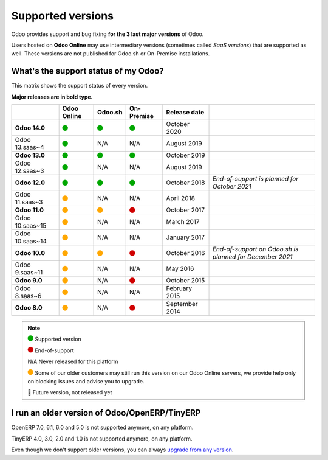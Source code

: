 
.. _supported_versions:

==================
Supported versions
==================


Odoo provides support and bug fixing **for the 3 last major versions** of Odoo.

Users hosted on **Odoo Online** may use intermediary versions (sometimes called *SaaS versions*) that are
supported as well. These versions are not published for Odoo.sh or On-Premise
installations.


What's the support status of my Odoo?
=====================================

This matrix shows the support status of every version.

**Major releases are in bold type.**

+--------------------+-------------+----------+--------------+----------------+----------------------------------------------+
|                    | Odoo Online | Odoo.sh  | On-Premise   |   Release date |                                              |
+====================+=============+==========+==============+================+==============================================+
| **Odoo 14.0**      |    |green|  | |green|  |   |green|    | October 2020   |                                              |
+--------------------+-------------+----------+--------------+----------------+----------------------------------------------+
| Odoo 13.saas~4     |    |green|  | N/A      | N/A          | August 2019    |                                              |
+--------------------+-------------+----------+--------------+----------------+----------------------------------------------+
| **Odoo 13.0**      |    |green|  | |green|  |   |green|    | October 2019   |                                              |
+--------------------+-------------+----------+--------------+----------------+----------------------------------------------+
| Odoo 12.saas~3     |    |green|  | N/A      | N/A          | August 2019    |                                              |
+--------------------+-------------+----------+--------------+----------------+----------------------------------------------+
| **Odoo 12.0**      |    |green|  | |green|  |   |green|    | October 2018   | *End-of-support is planned for October 2021* |
+--------------------+-------------+----------+--------------+----------------+----------------------------------------------+
| Odoo 11.saas~3     |   |orange|  | N/A      | N/A          | April 2018     |                                              |
+--------------------+-------------+----------+--------------+----------------+----------------------------------------------+
| **Odoo 11.0**      |   |orange|  | |orange| |    |red|     | October 2017   |                                              |
+--------------------+-------------+----------+--------------+----------------+----------------------------------------------+
| Odoo 10.saas~15    |   |orange|  | N/A      | N/A          | March 2017     |                                              |
+--------------------+-------------+----------+--------------+----------------+----------------------------------------------+
| Odoo 10.saas~14    |   |orange|  | N/A      | N/A          | January 2017   |                                              |
+--------------------+-------------+----------+--------------+----------------+----------------------------------------------+
| **Odoo 10.0**      |   |orange|  | |orange| |    |red|     | October 2016   | *End-of-support on Odoo.sh is planned for*   |
|                    |             |          |              |                | *December 2021*                              |
+--------------------+-------------+----------+--------------+----------------+----------------------------------------------+
| Odoo 9.saas~11     |   |orange|  | N/A      | N/A          | May 2016       |                                              |
+--------------------+-------------+----------+--------------+----------------+----------------------------------------------+
| **Odoo 9.0**       |   |orange|  | N/A      |    |red|     | October 2015   |                                              |
+--------------------+-------------+----------+--------------+----------------+----------------------------------------------+
| Odoo 8.saas~6      |   |orange|  | N/A      | N/A          | February 2015  |                                              |
+--------------------+-------------+----------+--------------+----------------+----------------------------------------------+
| **Odoo 8.0**       |   |orange|  | N/A      |    |red|     | September 2014 |                                              |
+--------------------+-------------+----------+--------------+----------------+----------------------------------------------+


.. note::

    |green| Supported version

    |red| End-of-support

    N/A Never released for this platform

    |orange| Some of our older customers may still run this version on our Odoo Online servers, we provide help only on blocking issues and advise you to upgrade.

    🏁 Future version, not released yet


.. |green| image:: data:image/svg+xml;base64,PHN2ZyB4bWxucz0iaHR0cDovL3d3dy53My5vcmcvMjAwMC9zdmciIHZpZXdCb3g9IjAgMCAyMzIuMTkgMjMyLjE5Ij48Y2lyY2xlIGN4PSIxMTYuMDkiIGN5PSIxMTYuMDkiIHI9IjExNi4wOSIgc3R5bGU9ImZpbGw6IzAwYTcwMCIvPjwvc3ZnPg==
   :width: 15

.. |red| image:: data:image/svg+xml;base64,PHN2ZyB4bWxucz0iaHR0cDovL3d3dy53My5vcmcvMjAwMC9zdmciIHZpZXdCb3g9IjAgMCAyMzIuMTkgMjMyLjE5Ij48Y2lyY2xlIGN4PSIxMTYuMDkiIGN5PSIxMTYuMDkiIHI9IjExNi4wOSIgc3R5bGU9ImZpbGw6I2QwMDAwMCIvPjwvc3ZnPg==
   :width: 15

.. |orange| image:: data:image/svg+xml;base64,PHN2ZyB4bWxucz0iaHR0cDovL3d3dy53My5vcmcvMjAwMC9zdmciIHZpZXdCb3g9IjAgMCAyMzIuMTkgMjMyLjE5Ij48Y2lyY2xlIGN4PSIxMTYuMDkiIGN5PSIxMTYuMDkiIHI9IjExNi4wOSIgc3R5bGU9ImZpbGw6I2ZmYTcwMCIvPjwvc3ZnPg==
   :width: 15

I run an older version of Odoo/OpenERP/TinyERP
==============================================

OpenERP 7.0, 6.1, 6.0 and 5.0 is not supported anymore, on any platform.

TinyERP 4.0, 3.0, 2.0 and 1.0 is not supported anymore, on any platform.

Even though we don't support older versions, you can always `upgrade from any version <https://upgrade.odoo.com/>`_.

